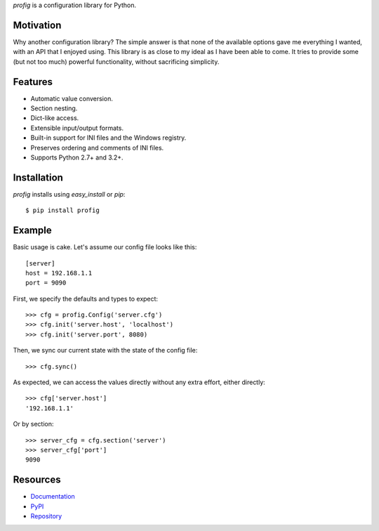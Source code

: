 *profig* is a configuration library for Python.

.. image:: https://travis-ci.org/dhagrow/profig.svg?branch=master
    :target: https://travis-ci.org/dhagrow/profig

Motivation
----------

Why another configuration library? The simple answer is that none of the
available options gave me everything I wanted, with an API that I enjoyed using.
This library is as close to my ideal as I have been able to come. It tries
to provide some (but not too much) powerful functionality, without sacrificing
simplicity.

Features
--------

* Automatic value conversion.
* Section nesting.
* Dict-like access.
* Extensible input/output formats.
* Built-in support for INI files and the Windows registry.
* Preserves ordering and comments of INI files.
* Supports Python 2.7+ and 3.2+.

Installation
------------

*profig* installs using *easy_install* or *pip*::
    
    $ pip install profig

Example
-------

Basic usage is cake. Let's assume our config file looks like this::
    
    [server]
    host = 192.168.1.1
    port = 9090

First, we specify the defaults and types to expect::
    
    >>> cfg = profig.Config('server.cfg')
    >>> cfg.init('server.host', 'localhost')
    >>> cfg.init('server.port', 8080)

Then, we sync our current state with the state of the config file::

    >>> cfg.sync()

As expected, we can access the values directly without any extra effort, either
directly::

    >>> cfg['server.host']
    '192.168.1.1'

Or by section::
    
    >>> server_cfg = cfg.section('server')
    >>> server_cfg['port']
    9090

Resources
----------

* Documentation_
* PyPI_
* Repository_

.. _Documentation: http://profig.rtfd.org/
.. _PyPI: https://pypi.python.org/pypi/profig
.. _Repository: https://bitbucket.org/dhagrow/profig
